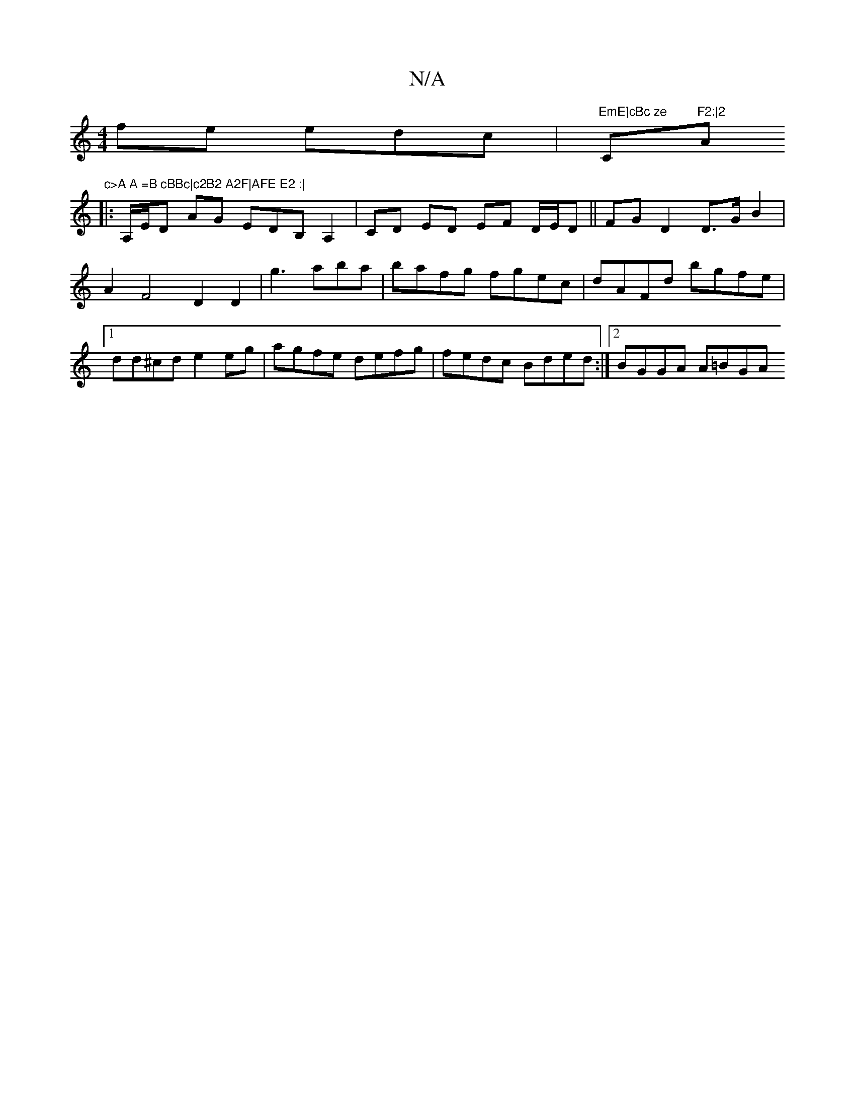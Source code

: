 X:1
T:N/A
M:4/4
R:N/A
K:Cmajor
fe edc|"EmE]cBc ze"C"F2:|2"A"c>A A =B cBBc|c2B2 A2F|AFE E2 :|
|:A,/E/D AG EDB,A,2|CD ED EF D/E/D|| FG D2 D>G B2 | A2 F4 D2 D2|g3 aba|bafg fgec|dAFd bgfe|1 dd^cd e2 eg|agfe defg|fedc Bded:|2 BGGA A=BGA